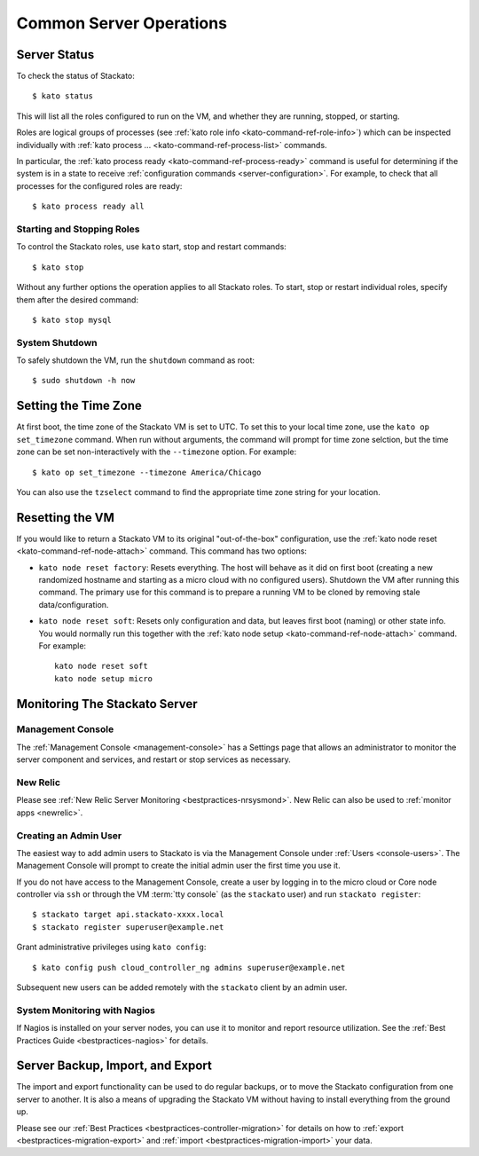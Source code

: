 .. _server-operations:

.. index:: Server Operations

Common Server Operations
========================

Server Status
-------------

To check the status of Stackato::

	$ kato status

This will list all the roles configured to run on the VM, and whether
they are running, stopped, or starting.

Roles are logical groups of processes (see :ref:`kato role info
<kato-command-ref-role-info>`) which can be inspected individually with
:ref:`kato process ... <kato-command-ref-process-list>` commands. 

In particular, the :ref:`kato process ready
<kato-command-ref-process-ready>` command is useful for determining if
the system is in a state to receive :ref:`configuration commands
<server-configuration>`. For example, to check that all processes for
the configured roles are ready::

  $ kato process ready all


Starting and Stopping Roles
^^^^^^^^^^^^^^^^^^^^^^^^^^^

To control the Stackato roles, use ``kato`` start, stop and restart
commands::

	$ kato stop

Without any further options the operation applies to all Stackato
roles. To start, stop or restart individual roles, specify them
after the desired command::

	$ kato stop mysql


System Shutdown
^^^^^^^^^^^^^^^

To safely shutdown the VM, run the ``shutdown`` command as root::

	$ sudo shutdown -h now


.. index:: Set Time Zone

.. _server-operations-tz:

Setting the Time Zone
---------------------

At first boot, the time zone of the Stackato VM is set to UTC. To set
this to your local time zone, use the ``kato op set_timezone`` command.
When run without arguments, the command will prompt for time zone
selction, but the time zone can be set non-interactively with the
``--timezone`` option. For example::

  $ kato op set_timezone --timezone America/Chicago

You can also use the ``tzselect`` command to find the appropriate time
zone string for your location.


.. index:: Reset

.. index:: kato node reset

.. _server-operations-reset:

Resetting the VM
----------------

If you would like to return a Stackato VM to its original
"out-of-the-box" configuration, use the :ref:`kato node reset
<kato-command-ref-node-attach>` command. This command has two options:

* ``kato node reset factory``: Resets everything. The host will behave as it
  did on first boot (creating a new randomized hostname and starting as
  a micro cloud with no configured users). Shutdown the VM after running
  this command. The primary use for this command is to prepare a running
  VM to be cloned by removing stale data/configuration.

* ``kato node reset soft``: Resets only configuration and data, but leaves
  first boot (naming) or other state info. You would normally run this
  together with the :ref:`kato node setup <kato-command-ref-node-attach>` command.
  For example:
  
  .. parsed-literal::
    
    kato node reset soft
    kato node setup micro

.. index:: Monitoring, Server Monitoring

Monitoring The Stackato Server
------------------------------

Management Console
^^^^^^^^^^^^^^^^^^

The :ref:`Management Console <management-console>` has a Settings page
that allows an administrator to monitor the server component and
services, and restart or stop services as necessary.

New Relic
^^^^^^^^^

Please see :ref:`New Relic Server Monitoring <bestpractices-nrsysmond>`.
New Relic can also be used to :ref:`monitor apps <newrelic>`.

Creating an Admin User
^^^^^^^^^^^^^^^^^^^^^^

The easiest way to add admin users to Stackato is via the Management
Console under :ref:`Users <console-users>`. The Management Console will
prompt to create the initial admin user the first time you use it.

If you do not have access to the Management Console, create a user by
logging in to the micro cloud or Core node controller via ``ssh`` or
through the VM :term:`tty console` (as the ``stackato`` user) and run
``stackato register``::

	$ stackato target api.stackato-xxxx.local
	$ stackato register superuser@example.net

Grant administrative privileges using ``kato config``::

	$ kato config push cloud_controller_ng admins superuser@example.net
  
Subsequent new users can be added remotely with the ``stackato``
client by an admin user.

System Monitoring with Nagios
^^^^^^^^^^^^^^^^^^^^^^^^^^^^^

If Nagios is installed on your server nodes, you can use it to monitor and report resource utilization.
See the :ref:`Best Practices Guide <bestpractices-nagios>` for details.

.. _server_backup:

.. index:: Server Backup
.. index:: Import Server
.. index:: Export Server

Server Backup, Import, and Export
---------------------------------

The import and export functionality can be used to do regular backups, or to move the Stackato 
configuration from one server to another.  It is also a means of upgrading the Stackato VM without
having to install everything from the ground up.

Please see our :ref:`Best Practices <bestpractices-controller-migration>` for details on how to
:ref:`export <bestpractices-migration-export>` and :ref:`import <bestpractices-migration-import>` 
your data.
